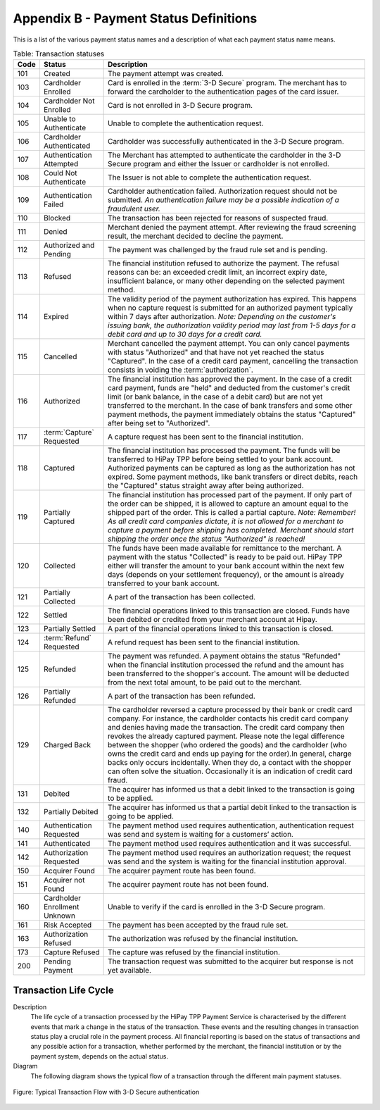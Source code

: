 .. _AppendixB-PaymentStatus:

.. _Appendix B:

========================================
Appendix B - Payment Status Definitions
========================================

This is a list of the various payment status names and a description of what each payment status name means.

.. table:: Table: Transaction statuses
  :class: table-with-wrap

  =======  ===============================  =====================
  Code     Status                           Description
  =======  ===============================  =====================
  101      Created                          The payment attempt was created.
  103      Cardholder Enrolled              Card is enrolled in the :term:`3-D Secure` program. The merchant has to forward the cardholder to the authentication pages of the card issuer.
  104      Cardholder Not Enrolled          Card is not enrolled in 3-D Secure program.
  105      Unable to Authenticate           Unable to complete the authentication request.
  106      Cardholder Authenticated	        Cardholder was successfully authenticated in the 3-D Secure program.
  107      Authentication Attempted	        The Merchant has attempted to authenticate the cardholder in the 3-D Secure program and either the Issuer or cardholder is not enrolled.
  108      Could Not Authenticate	        The Issuer is not able to complete the authentication request.
  109      Authentication Failed	        Cardholder authentication failed. Authorization request should not be submitted. *An authentication failure may be a possible indication of a fraudulent user.*
  110      Blocked	                        The transaction has been rejected for reasons of suspected fraud.
  111      Denied	                        Merchant denied the payment attempt. After reviewing the fraud screening result, the merchant decided to decline the payment.
  112      Authorized and Pending	        The payment was challenged by the fraud rule set and is pending.
  113      Refused	                        The financial institution refused to authorize the payment. The refusal reasons can be: an exceeded credit limit, an incorrect expiry date, insufficient balance, or many other depending on the selected payment method.
  114      Expired	                        The validity period of the payment authorization has expired. This happens when no capture request is submitted for an authorized payment typically within 7 days after authorization. *Note: Depending on the customer's issuing bank, the authorization validity period may last from 1-5 days for a debit card and up to 30 days for a credit card.*
  115      Cancelled                        Merchant cancelled the payment attempt. You can only cancel payments with status "Authorized" and that have not yet reached the status "Captured". In the case of a credit card payment, cancelling the transaction consists in voiding the :term:`authorization`.
  116      Authorized                       The financial institution has approved the payment. In the case of a credit card payment, funds are "held" and deducted from the customer's credit limit (or bank balance, in the case of a debit card) but are not yet transferred to the merchant. In the case of bank transfers and some other payment methods, the payment immediately obtains the status "Captured" after being set to "Authorized".
  117      :term:`Capture` Requested        A capture request has been sent to the financial institution.
  118      Captured	                        The financial institution has processed the payment. The funds will be transferred to HiPay TPP before being settled to your bank account. Authorized payments can be captured as long as the authorization has not expired. Some payment methods, like bank transfers or direct debits, reach the "Captured" status straight away after being authorized.
  119      Partially Captured	            The financial institution has processed part of the payment. If only part of the order can be shipped, it is allowed to capture an amount equal to the shipped part of the order. This is called a partial capture. *Note: Remember! As all credit card companies dictate, it is not allowed for a merchant to capture a payment before shipping has completed. Merchant should start shipping the order once the status "Authorized" is reached!*
  120      Collected	                    The funds have been made available for remittance to the merchant. A payment with the status "Collected" is ready to be paid out. HiPay TPP either will transfer the amount to your bank account within the next few days (depends on your settlement frequency), or the amount is already transferred to your bank account.
  121      Partially Collected	            A part of the transaction has been collected.
  122      Settled	                        The financial operations linked to this transaction are closed. Funds have been debited or credited from your merchant account at Hipay.
  123      Partially Settled                A part of the financial operations linked to this transaction is closed.
  124      :term:`Refund` Requested         A refund request has been sent to the financial institution.
  125      Refunded	                        The payment was refunded. A payment obtains the status "Refunded" when the financial institution processed the refund and the amount has been transferred to the shopper's account. The amount will be deducted from the next total amount, to be paid out to the merchant.
  126      Partially Refunded	            A part of the transaction has been refunded.
  129      Charged Back	                    The cardholder reversed a capture processed by their bank or credit card company. For instance, the cardholder contacts his credit card company and denies having made the transaction. The credit card company then revokes the already captured payment. Please note the legal difference between the shopper (who ordered the goods) and the cardholder (who owns the credit card and ends up paying for the order).In general, charge backs only occurs incidentally. When they do, a contact with the shopper can often solve the situation. Occasionally it is an indication of credit card fraud.
  131      Debited	                        The acquirer has informed us that a debit linked to the transaction is going to be applied.
  132      Partially Debited                The acquirer has informed us that a partial debit linked to the transaction is going to be applied.
  140      Authentication Requested         The payment method used requires authentication, authentication request was send and system is waiting for a customers’ action.
  141      Authenticated	                The payment method used requires authentication and it was successful.
  142      Authorization Requested          The payment method used requires an authorization request; the request was send and the system is waiting for the financial institution approval.
  150      Acquirer Found                   The acquirer payment route has been found.
  151      Acquirer not Found               The acquirer payment route has not been found.
  160      Cardholder Enrollment Unknown    Unable to verify if the card is enrolled in the 3-D Secure program.
  161      Risk Accepted                    The payment has been accepted by the fraud rule set.
  163      Authorization Refused            The authorization was refused by the financial institution.
  173      Capture Refused                  The capture was refused by the financial institution.
  200      Pending Payment	                The transaction request was submitted to the acquirer but response is not yet available.
  =======  ===============================  =====================

----------------------
Transaction Life Cycle
----------------------

Description
  The life cycle of a transaction processed by the HiPay TPP Payment Service is characterised by the different events that mark a change in the status of the transaction.
  These events and the resulting changes in transaction status play a crucial role in the payment process. All financial reporting is based on the status of transactions and any possible action for a transaction, whether performed by the merchant, the financial institution or by the payment system, depends on the actual status.

Diagram
  The following diagram shows the typical flow of a transaction through the different main payment statuses.

.. figure:: images/TransactionFlow_3Dsecure.jpeg
   :align: center
   :alt: Typical Transaction Flow with 3-D Secure authentication

   Figure: Typical Transaction Flow with 3-D Secure authentication
